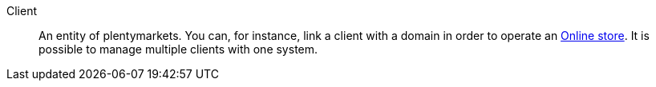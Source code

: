 [#client]
Client:: An entity of plentymarkets. You can, for instance, link a client with a domain in order to operate an <<#online-store, Online store>>. It is possible to manage multiple clients with one system.